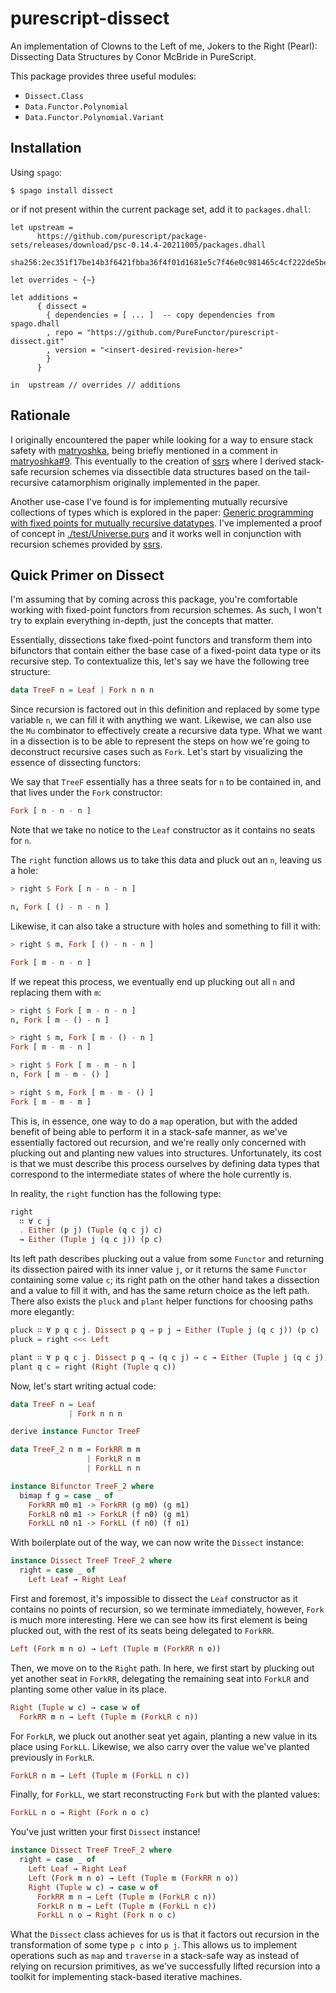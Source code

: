 * purescript-dissect
An implementation of Clowns to the Left of me, Jokers to the Right (Pearl): Dissecting Data
Structures by Conor McBride in PureScript.

This package provides three useful modules:
- ~Dissect.Class~
- ~Data.Functor.Polynomial~
- ~Data.Functor.Polynomial.Variant~

** Installation
Using ~spago~:

#+begin_src
$ spago install dissect
#+end_src

or if not present within the current package set, add it to ~packages.dhall~:

#+begin_src dhall
let upstream =
      https://github.com/purescript/package-sets/releases/download/psc-0.14.4-20211005/packages.dhall
        sha256:2ec351f17be14b3f6421fbba36f4f01d1681e5c7f46e0c981465c4cf222de5be

let overrides ~ {~}

let additions =
      { dissect =
        { dependencies = [ ... ]  -- copy dependencies from spago.dhall
        , repo = "https://github.com/PureFunctor/purescript-dissect.git"
        , version = "<insert-desired-revision-here>"
        }
      }

in  upstream // overrides // additions
#+end_src

** Rationale
I originally encountered the paper while looking for a way to ensure stack safety with [[https://github.com/purescript-contrib/purescript-matryoshka][matryoshka]],
being briefly mentioned in a comment in [[https://github.com/purescript-contrib/purescript-matryoshka/issues/9#issuecomment-400384397][matryoshka#9]]. This eventually to the creation of [[https://github.com/PureFunctor/purescript-ssrs][ssrs]] where
I derived stack-safe recursion schemes via dissectible data structures based on the tail-recursive
catamorphism originally implemented in the paper.

Another use-case I've found is for implementing mutually recursive collections of types which is
explored in the paper: [[https://dl.acm.org/doi/abs/10.1145/1631687.1596585][Generic programming with fixed points for mutually recursive datatypes]]. I've
implemented a proof of concept in [[./test/Universe.purs][./test/Universe.purs]] and it works well in conjunction with
recursion schemes provided by [[https://github.com/PureFunctor/purescript-ssrs][ssrs]].

** Quick Primer on Dissect
I'm assuming that by coming across this package, you're comfortable working with fixed-point
functors from recursion schemes. As such, I won't try to explain everything in-depth, just the
concepts that matter.

Essentially, dissections take fixed-point functors and transform them into bifunctors that contain
either the base case of a fixed-point data type or its recursive step. To contextualize this, let's
say we have the following tree structure:

#+begin_src purescript
data TreeF n = Leaf | Fork n n n
#+end_src

Since recursion is factored out in this definition and replaced by some type variable ~n~, we can fill
it with anything we want. Likewise, we can also use the ~Mu~ combinator to effectively create a
recursive data type. What we want in a dissection is to be able to represent the steps on how we're
going to deconstruct recursive cases such as ~Fork~. Let's start by visualizing the essence of
dissecting functors:

We say that ~TreeF~ essentially has a three seats for ~n~ to be contained in, and that lives under the
~Fork~ constructor:
#+begin_src purescript
Fork [ n - n - n ]
#+end_src

Note that we take no notice to the ~Leaf~ constructor as it contains no seats for ~n~.

The ~right~ function allows us to take this data and pluck out an ~n~, leaving us a hole:
#+begin_src purescript
> right $ Fork [ n - n - n ]

n, Fork [ () - n - n ]
#+end_src

Likewise, it can also take a structure with holes and something to fill it with:
#+begin_src purescript
> right $ m, Fork [ () - n - n ]

Fork [ m - n - n ]
#+end_src

If we repeat this process, we eventually end up plucking out all ~n~ and replacing them with ~m~:
#+begin_src purescript
> right $ Fork [ m - n - n ]
n, Fork [ m - () - n ]

> right $ m, Fork [ m - () - n ]
Fork [ m - m - n ]

> right $ Fork [ m - m - n ]
n, Fork [ m - m - () ]

> right $ m, Fork [ m - m - () ]
Fork [ m - m - m ]
#+end_src

This is, in essence, one way to do a ~map~ operation, but with the added benefit of being able to
perform it in a stack-safe manner, as we've essentially factored out recursion, and we're really
only concerned with plucking out and planting new values into structures. Unfortunately, its cost is
that we must describe this process ourselves by defining data types that correspond to the
intermediate states of where the hole currently is.

In reality, the ~right~ function has the following type:
#+begin_src purescript
right
  ∷ ∀ c j
  . Either (p j) (Tuple (q c j) c)
  → Either (Tuple j (q c j)) (p c)
#+end_src

Its left path describes plucking out a value from some ~Functor~ and returning its dissection paired
with its inner value ~j~, or it returns the same ~Functor~ containing some value ~c~; its right path on
the other hand takes a dissection and a value to fill it with, and has the same return choice as the
left path. There also exists the ~pluck~ and ~plant~ helper functions for choosing paths more elegantly:
#+begin_src purescript
pluck ∷ ∀ p q c j. Dissect p q ⇒ p j → Either (Tuple j (q c j)) (p c)
pluck = right <<< Left

plant ∷ ∀ p q c j. Dissect p q ⇒ (q c j) → c → Either (Tuple j (q c j)) (p c)
plant q c = right (Right (Tuple q c))
#+end_src

Now, let's start writing actual code:
#+begin_src purescript
data TreeF n = Leaf
             | Fork n n n

derive instance Functor TreeF

data TreeF_2 n m = ForkRR m m
                 | ForkLR n m
                 | ForkLL n n

instance Bifunctor TreeF_2 where
  bimap f g = case _ of
    ForkRR m0 m1 -> ForkRR (g m0) (g m1)
    ForkLR n0 m1 -> ForkLR (f n0) (g m1)
    ForkLL n0 n1 -> ForkLL (f n0) (f n1)
#+end_src

With boilerplate out of the way, we can now write the ~Dissect~ instance:
#+begin_src purescript
instance Dissect TreeF TreeF_2 where
  right = case _ of
    Left Leaf → Right Leaf
#+end_src

First and foremost, it's impossible to dissect the ~Leaf~ constructor as it contains no points of
recursion, so we terminate immediately, however, ~Fork~ is much more interesting. Here we can see how
its first element is being plucked out, with the rest of its seats being delegated to ~ForkRR~.
#+begin_src purescript
  Left (Fork m n o) → Left (Tuple m (ForkRR n o))
#+end_src

Then, we move on to the ~Right~ path. In here, we first start by plucking out yet another seat in
~ForkRR~, delegating the remaining seat into ~ForkLR~ and planting some other value in its place.
#+begin_src purescript
  Right (Tuple w c) → case w of
    ForkRR m n → Left (Tuple m (ForkLR c n))
#+end_src

For ~ForkLR~, we pluck out another seat yet again, planting a new value in its place using
~ForkLL~. Likewise, we also carry over the value we've planted previously in ~ForkLR~.
#+begin_src purescript
    ForkLR n m → Left (Tuple m (ForkLL n c))
#+end_src

Finally, for ~ForkLL~, we start reconstructing ~Fork~ but with the planted values:
#+begin_src purescript
    ForkLL n o → Right (Fork n o c)
#+end_src

You've just written your first ~Dissect~ instance!
#+begin_src purescript
instance Dissect TreeF TreeF_2 where
  right = case _ of
    Left Leaf → Right Leaf
    Left (Fork m n o) → Left (Tuple m (ForkRR n o))
    Right (Tuple w c) → case w of
      ForkRR m n → Left (Tuple m (ForkLR c n))
      ForkLR n m → Left (Tuple m (ForkLL n c))
      ForkLL n o → Right (Fork n o c)
#+end_src

What the ~Dissect~ class achieves for us is that it factors out recursion in the transformation of
some type ~p c~ into ~p j~. This allows us to implement operations such as ~map~ and ~traverse~ in a
stack-safe way as instead of relying on recursion primitives, as we've successfully lifted recursion
into a toolkit for implementing stack-based iterative machines.
